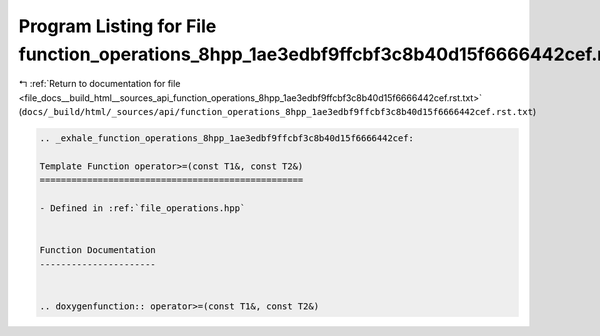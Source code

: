 
.. _program_listing_file_docs__build_html__sources_api_function_operations_8hpp_1ae3edbf9ffcbf3c8b40d15f6666442cef.rst.txt:

Program Listing for File function_operations_8hpp_1ae3edbf9ffcbf3c8b40d15f6666442cef.rst.txt
============================================================================================

|exhale_lsh| :ref:`Return to documentation for file <file_docs__build_html__sources_api_function_operations_8hpp_1ae3edbf9ffcbf3c8b40d15f6666442cef.rst.txt>` (``docs/_build/html/_sources/api/function_operations_8hpp_1ae3edbf9ffcbf3c8b40d15f6666442cef.rst.txt``)

.. |exhale_lsh| unicode:: U+021B0 .. UPWARDS ARROW WITH TIP LEFTWARDS

.. code-block:: cpp

   .. _exhale_function_operations_8hpp_1ae3edbf9ffcbf3c8b40d15f6666442cef:
   
   Template Function operator>=(const T1&, const T2&)
   ==================================================
   
   - Defined in :ref:`file_operations.hpp`
   
   
   Function Documentation
   ----------------------
   
   
   .. doxygenfunction:: operator>=(const T1&, const T2&)
